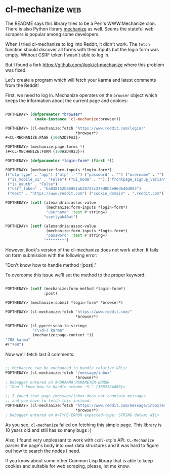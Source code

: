 * cl-mechanize :web:
:PROPERTIES:
:Documentation: :(
:Docstrings: :)
:Tests:    :(
:Examples: :|
:RepositoryActivity: :(
:CI:       :(
:END:

The README says this library tries to be a Perl's WWW:Mechanize
clon. There is also Python library [[https://github.com/python-mechanize/mechanize][mechanize]] as well. Seems the stateful
web scrapers is popular among some developers.

When I tried cl-mechanize to log into Reddit, it didn't work.
The ~fetch~ function should discover all forms with their inputs but the
login form was empty. Without CSRF token I wasn't able to log in.

But I found a fork https://github.com/ilook/cl-mechanize where this
problem was fixed.

Let's create a program which will fetch your karma and latest comments
from the Reddit!

First, we need to log in. Mechanize operates on the ~browser~ object which
keeps the information about the current page and cookies:

#+begin_src lisp

POFTHEDAY> (defparameter *browser*
             (make-instance 'cl-mechanize:browser))

POFTHEDAY> (cl-mechanize:fetch "https://www.reddit.com/login/"
                               *browser*)
#<CL-MECHANIZE:PAGE {100A2D7FA3}>

POFTHEDAY> (mechanize:page-forms *)
(#<CL-MECHANIZE:FORM {100A2D4923}>)

POFTHEDAY> (defparameter *login-form* (first *))

POFTHEDAY> (mechanize:form-inputs *login-form*)
(("otp-type" . "app") ("otp" . "") ("password" . "") ("username" . "")
 ("is_mobile_ui" . "False") ("ui_mode" . "") ("frontpage_signup_variant" . "")
 ("is_oauth" . "False")
 ("csrf_token" . "ba038152b86951ab28725c37ed0b3e96d640d083")
 ("dest" . "https://www.reddit.com") ("cookie_domain" . ".reddit.com"))

POFTHEDAY> (setf (alexandria:assoc-value
                  (mechanize:form-inputs *login-form*)
                  "username" :test #'string=)
                 "svetlyak40wt")

POFTHEDAY> (setf (alexandria:assoc-value
                  (mechanize:form-inputs *login-form*)
                  "password" :test #'string=)
                 "********")
#+end_src

However, ilook's version of the cl-mechanize does not work either. It
fails on form submission with the following error:

"Don't know how to handle method :|post|."

To overcome this issue we'll set the method to the proper keyword:

#+begin_src lisp

POFTHEDAY> (setf (mechanize:form-method *login-form*)
                 :post)

POFTHEDAY> (mechanize:submit *login-form* *browser*)

POFTHEDAY> (cl-mechanize:fetch "https://www.reddit.com/"
                               *browser*)

POFTHEDAY> (cl-ppcre:scan-to-strings
            "(\\d+) karma"
            (mechanize:page-content *))
"708 karma"
#("708")

#+end_src

Now we'll fetch last 3 comments:

#+begin_src lisp

;; Mechanize can be enchanced to handle relative URLs:
POFTHEDAY> (cl-mechanize:fetch "/message/inbox"
                               *browser*)
; Debugger entered on #<DRAKMA:PARAMETER-ERROR
; "Don't know how to handle scheme ~S." {100252AA63}>

;; I found that page /message/inbox does not countain messages
;; and you have to fetch this instead:
POFTHEDAY> (cl-mechanize:fetch "https://www.reddit.com/message/inbox?embedded=true"
                               *browser*)
; Debugger entered on #<TYPE-ERROR expected-type: STRING datum: NIL>

#+end_src

As you see, ~cl-mechanize~ failed on fetching this simple page. This library
is 10 years old and still has so many bugs :(

Also, I found very unpleasant to work with ~cxml-stp~'s API. ~CL-Mechanize~
parses the page's body into ~cxml~ data structures and it was hard to
figure out how to search the nodes I need.

If you know about some other Common Lisp library that is able to keep
cookies and suitable for web scraping, please, let me know.

